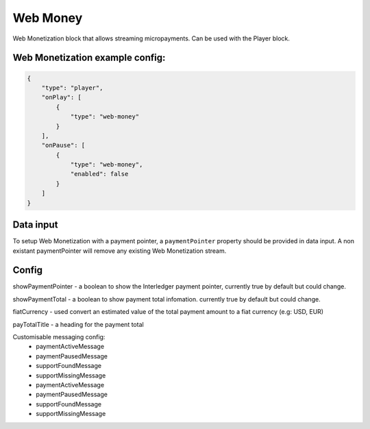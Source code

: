 .. _web-money:

Web Money
============

Web Monetization block that allows streaming micropayments.
Can be used with the Player block.

Web Monetization example config:
--------------

.. code-block:: json

    {
        "type": "player",
        "onPlay": [
            {
                "type": "web-money"
            }
        ],
        "onPause": [
            {
                "type": "web-money",
                "enabled": false
            }
        ]
    }

Data input
--------------------

To setup Web Monetization with a payment pointer, a ``paymentPointer`` property should be provided in data input.
A non existant paymentPointer will remove any existing Web Monetization stream.

Config
--------------------

showPaymentPointer - a boolean to show the Interledger payment pointer, currently true by default but could change.

showPaymentTotal - a boolean to show payment total infomation. currently true by default but could change.

fiatCurrency - used convert an estimated value of the total payment amount to a fiat currency (e.g: USD, EUR)

payTotalTitle - a heading for the payment total

Customisable messaging config:
    - paymentActiveMessage
    - paymentPausedMessage
    - supportFoundMessage
    - supportMissingMessage
    - paymentActiveMessage
    - paymentPausedMessage
    - supportFoundMessage
    - supportMissingMessage